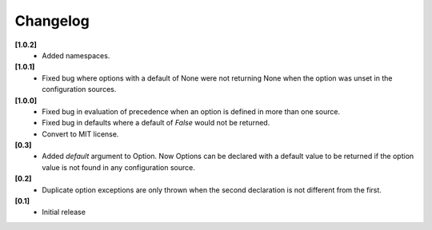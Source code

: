 Changelog
---------

**[1.0.2]**
   - Added namespaces.

**[1.0.1]**
   - Fixed bug where options with a default of None were not returning None
     when the option was unset in the configuration sources.

**[1.0.0]**
   - Fixed bug in evaluation of precedence when an option is defined in
     more than one source.
   - Fixed bug in defaults where a default of `False` would not be returned.
   - Convert to MIT license.

**[0.3]**
   - Added `default` argument to Option.  Now Options can be declared with
     a default value to be returned if the option value is not found in
     any configuration source.

**[0.2]**
   - Duplicate option exceptions are only thrown when the second
     declaration is not different from the first.

**[0.1]**
   - Initial release